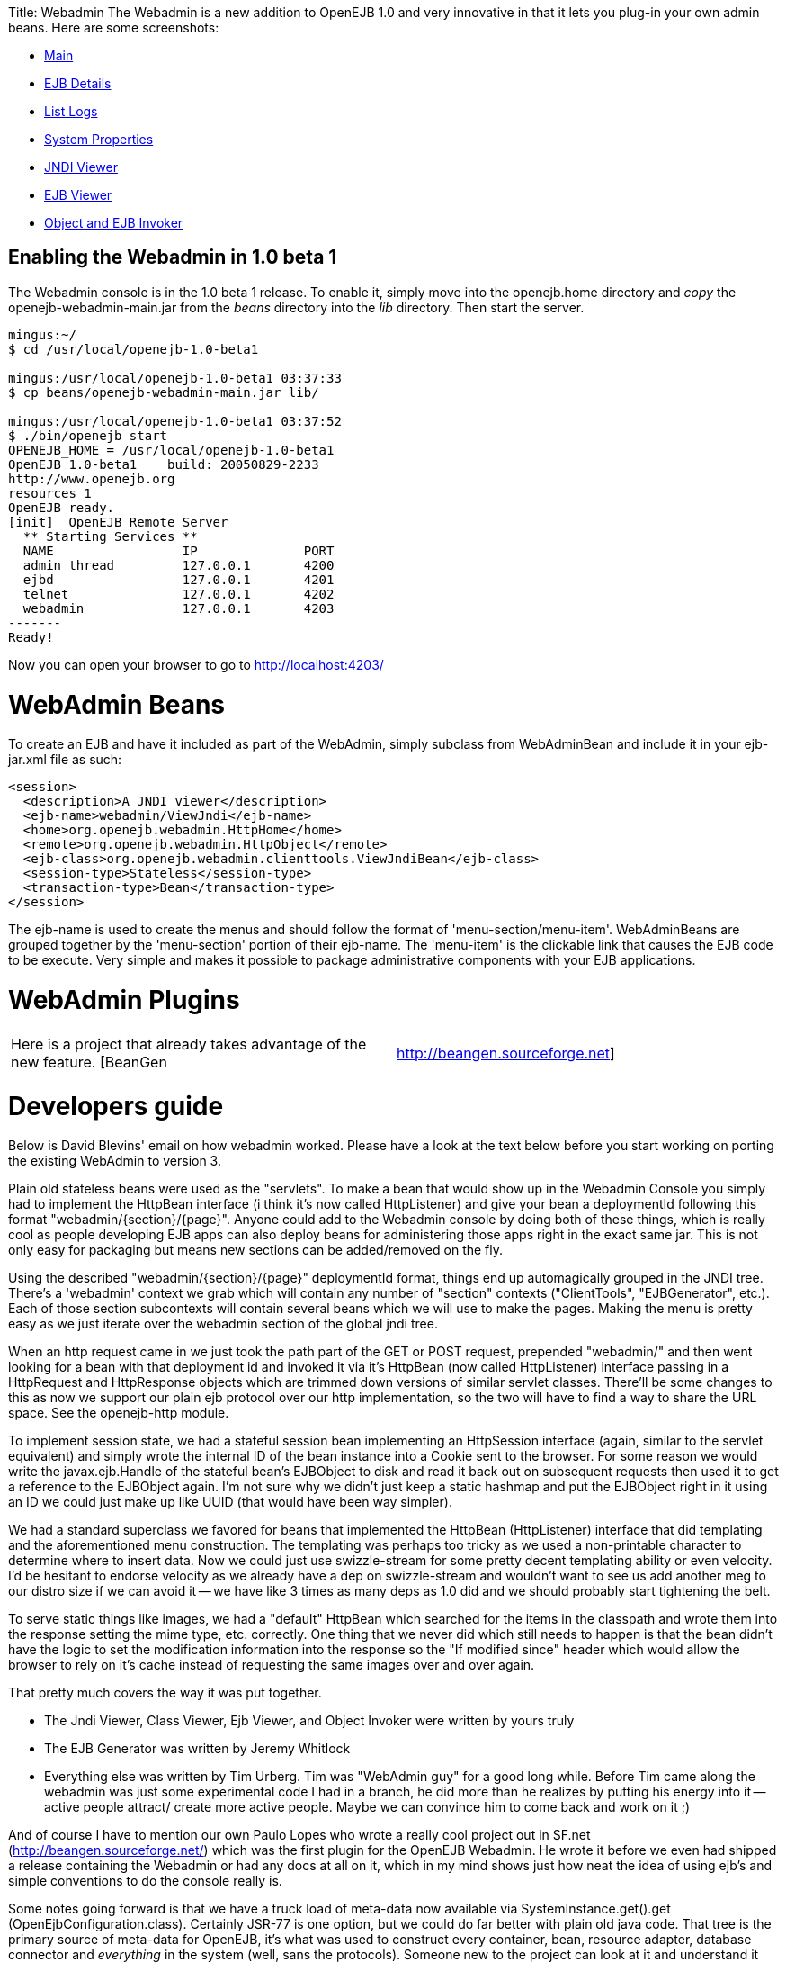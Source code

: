:doctype: book

Title: Webadmin The Webadmin is a new addition to OpenEJB 1.0 and very innovative in that it lets you plug-in your own admin beans.
Here are some screenshots:

* http://tomee.apache.org/images/webadmin-main.png[Main]
* http://tomee.apache.org/images/webadmin-ejbdetails.png[EJB Details]
* http://tomee.apache.org/images/webadmin-listlogs.png[List Logs]
* http://tomee.apache.org/images/webadmin-properties.png[System Properties]
* http://tomee.apache.org/images/webadmin-viewjndi.png[JNDI Viewer]
* http://tomee.apache.org/images/webadmin-ejbviewer.png[EJB Viewer]
* http://tomee.apache.org/images/webadmin-objectinvoker.png[Object and EJB Invoker]

+++<a name="Webadmin-EnablingtheWebadminin1.0beta1">++++++</a>+++

== Enabling the Webadmin in 1.0 beta 1

The Webadmin console is in the 1.0 beta 1 release.
To enable it, simply move into the openejb.home directory and _copy_ the openejb-webadmin-main.jar from the _beans_ directory into the _lib_ directory.
Then start the server.

....
mingus:~/
$ cd /usr/local/openejb-1.0-beta1

mingus:/usr/local/openejb-1.0-beta1 03:37:33
$ cp beans/openejb-webadmin-main.jar lib/

mingus:/usr/local/openejb-1.0-beta1 03:37:52
$ ./bin/openejb start
OPENEJB_HOME = /usr/local/openejb-1.0-beta1
OpenEJB 1.0-beta1    build: 20050829-2233
http://www.openejb.org
resources 1
OpenEJB ready.
[init]  OpenEJB Remote Server
  ** Starting Services **
  NAME		       IP	       PORT
  admin thread	       127.0.0.1       4200
  ejbd		       127.0.0.1       4201
  telnet	       127.0.0.1       4202
  webadmin	       127.0.0.1       4203
-------
Ready!
....

Now you can open your browser to go to http://localhost:4203/

+++<a name="Webadmin-WebAdminBeans">++++++</a>+++

= WebAdmin Beans

To create an EJB and have it included as part of the WebAdmin, simply subclass from WebAdminBean and include it in your ejb-jar.xml file as such:

 <session>
   <description>A JNDI viewer</description>
   <ejb-name>webadmin/ViewJndi</ejb-name>
   <home>org.openejb.webadmin.HttpHome</home>
   <remote>org.openejb.webadmin.HttpObject</remote>
   <ejb-class>org.openejb.webadmin.clienttools.ViewJndiBean</ejb-class>
   <session-type>Stateless</session-type>
   <transaction-type>Bean</transaction-type>
 </session>

The ejb-name is used to create the menus and should follow the format of 'menu-section/menu-item'.
WebAdminBeans are grouped together by the 'menu-section' portion of their ejb-name.
The 'menu-item' is the clickable link that causes the EJB code to be execute.
Very simple and makes it possible to package administrative components with your EJB applications.

= WebAdmin Plugins

[cols=2*]
|===
| Here is a project that already takes advantage of the new feature.
[BeanGen
| http://beangen.sourceforge.net]
|===

= Developers guide

Below is David Blevins' email on how webadmin worked.
Please have a look at the text below before you start working on porting the existing WebAdmin to version 3.

Plain old stateless beans were used as the "servlets".
To make a bean that would show up in the Webadmin Console you simply had to implement the HttpBean interface (i think it's now called HttpListener) and give your bean a deploymentId following this format "webadmin/\{section}/\{page}".
Anyone could add to the Webadmin console by doing both of these things, which is really cool as people developing EJB apps can also deploy beans for administering those apps right in the exact same jar.
This is not only easy for packaging but means new sections can be added/removed on the fly.

Using the described "webadmin/\{section}/\{page}" deploymentId format, things end up automagically grouped in the JNDI tree.
There's a 'webadmin' context we grab which will contain any number of "section" contexts ("ClientTools", "EJBGenerator", etc.).
Each of those section subcontexts will contain several beans which we will use to make the pages.
Making the menu is pretty easy as we just iterate over the webadmin section of the global jndi tree.

When an http request came in we just took the path part of the GET or POST request, prepended "webadmin/" and then went looking for a bean with that deployment id and invoked it via it's HttpBean (now called HttpListener) interface passing in a HttpRequest and HttpResponse objects which are trimmed down versions of similar servlet classes.
There'll be some changes to this as now we support our plain ejb protocol over our http implementation, so the two will have to find a way to share the URL space.
See the openejb-http module.

To implement session state, we had a stateful session bean implementing an HttpSession interface (again, similar to the servlet equivalent) and simply wrote the internal ID of the bean instance into a Cookie sent to the browser.
For some reason we would write the javax.ejb.Handle of the stateful bean's EJBObject to disk and read it back out on subsequent requests then used it to get a reference to the EJBObject again.
I'm not sure why we didn't just keep a static hashmap and put the EJBObject right in it using an ID we could just make up like UUID (that would have been way simpler).

We had a standard superclass we favored for beans that implemented the HttpBean (HttpListener) interface that did templating and the aforementioned menu  construction.
The templating was perhaps too tricky as we used a non-printable character to determine where to insert data.
Now we could just use swizzle-stream for some pretty decent templating ability or even velocity.
I'd be hesitant to endorse velocity as we already have a dep on swizzle-stream and wouldn't want to see us add another meg to our distro size if we can avoid it -- we have like 3 times as many deps as 1.0 did and we should probably start tightening the belt.

To serve static things like images, we had a "default" HttpBean which searched for the items in the classpath and wrote them into the response setting the mime type, etc.
correctly.
One thing that we never did which still needs to happen is that the bean didn't have the logic to set the modification information into the response so the "If modified since" header which would allow the browser to rely on it's cache instead of requesting the same images over and over again.

That pretty much covers the way it was put together.

* The Jndi Viewer, Class Viewer, Ejb Viewer, and Object Invoker were written by yours truly
* The EJB Generator was written by Jeremy Whitlock
* Everything else was written by Tim Urberg.
Tim was "WebAdmin guy" for a good long while.
Before Tim came along the webadmin was just some experimental code I had in a branch, he did more than he realizes by putting his energy into it -- active people attract/ create more active people.
Maybe we can convince him to come back and work on it ;)

And of course I have to mention our own Paulo Lopes who wrote a really cool project out in SF.net (http://beangen.sourceforge.net/) which was the first plugin for the OpenEJB Webadmin.
He wrote it before we even had shipped a release containing the Webadmin or had any docs at all on it, which in my mind shows just how neat the idea of using ejb's and simple conventions to do the console really is.

Some notes going forward is that we have a truck load of meta-data now available via SystemInstance.get().get (OpenEjbConfiguration.class).
Certainly JSR-77 is one option, but we could do far better with plain old java code.
That tree is the primary source of meta-data for OpenEJB, it's what was used to construct every container, bean, resource adapter, database connector and _everything_ in the system (well, sans the protocols).
Someone new to the project can look at it and understand it without having to read any abstract specs.
Something to consider.
The tree is read only in it's function, however it is possible to copy then edit and make new containers, etc.
based on existing definitions.

Additionally, using this same data structure it's possible to show the potential services available via the service-jar.xml files in the classpath that detail containers, resource adapters, database connectors, etc.
which can be configured/created at runtime.
So we could also display a sort of catalogue of components (aka.
services) that someone could click and deploy via the console.
